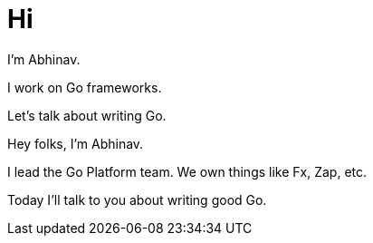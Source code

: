 = Hi

[.text-left]
I'm Abhinav.

[.text-center]
I work on Go frameworks.

[.text-right]
Let's talk about writing Go.

[.notes]
--
Hey folks, I'm Abhinav.

I lead the Go Platform team.
We own things like Fx, Zap, etc.

Today I'll talk to you about writing good Go.
--
